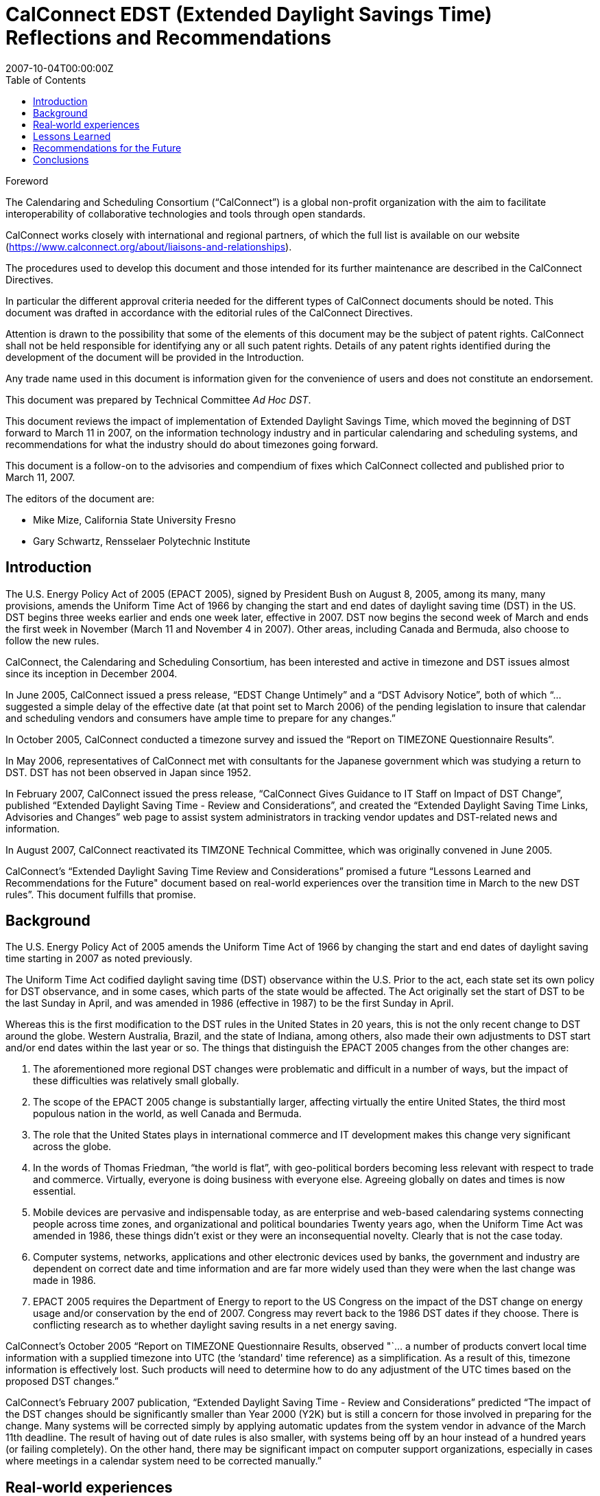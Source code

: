 = CalConnect EDST (Extended Daylight Savings Time) Reflections and Recommendations
:title: CalConnect EDST (Extended Daylight Savings Time) Reflections and Recommendations
:docnumber: 0707
:copyright-year: 2007
:language: en
:doctype: advisory
:edition: 1
:status: published
:revdate: 2007-10-04T00:00:00Z
:language: en
:technical-committee: Ad Hoc DST
:published-date: 2007-10-04
:toc:
:stem:
:xrefstyle: short
:imagesdir: images
:docfile: cc-0707.adoc
:mn-document-class: csd
:mn-output-extensions: xml,html,pdf,rxl
:local-cache-only:
:data-uri-image:

////
Editors
Mike Mize, California State University Fresno
Gary Schwartz, Rensselaer Polytechnic Institute
////

.Foreword
The Calendaring and Scheduling Consortium ("`CalConnect`") is a global
non-profit organization with the aim to facilitate interoperability of
collaborative technologies and tools through open standards.

CalConnect works closely with international and regional partners,
of which the full list is available on our website
(https://www.calconnect.org/about/liaisons-and-relationships).

The procedures used to develop this document and those intended for its
further maintenance are described in the CalConnect Directives.

In particular the different approval criteria needed for the different
types of CalConnect documents should be noted. This document was drafted in
accordance with the editorial rules of the CalConnect Directives.

Attention is drawn to the possibility that some of the elements of this
document may be the subject of patent rights. CalConnect shall not be
held responsible for identifying any or all such patent rights. Details
of any patent rights identified during the development of the document
will be provided in the Introduction.

////
TODO: re-enable when we finish the IPR policy
and/or on the CalConnect list of patent
declarations received (see www.calconnect.com/patents).
////

Any trade name used in this document is information given for the
convenience of users and does not constitute an endorsement.

This document was prepared by Technical Committee
_{technical-committee}_.

This document reviews the impact of implementation of Extended Daylight Savings Time, which moved the beginning of DST forward to March 11 in 2007, on the information technology industry and in particular calendaring and scheduling systems, and recommendations for what the industry should do about timezones going forward.

This document is a follow-on to the advisories and compendium of fixes which CalConnect collected and published prior to March 11, 2007.


The editors of the document are:

* Mike Mize, California State University Fresno
* Gary Schwartz, Rensselaer Polytechnic Institute


== Introduction

The U.S. Energy Policy Act of 2005 (EPACT 2005), signed by President Bush on August 8, 2005, among its many, many provisions, amends the Uniform Time Act of 1966 by changing the start and end dates of daylight saving time (DST) in the US. DST begins three weeks earlier and ends one week later, effective in 2007. DST now begins the second week of March and ends the first week in November (March 11 and November 4 in 2007). Other areas, including Canada and Bermuda, also choose to follow the new rules.

CalConnect, the Calendaring and Scheduling Consortium, has been interested and active in timezone and DST issues almost since its inception in December 2004.

In June 2005, CalConnect issued a press release, "`EDST Change Untimely`" and a "`DST Advisory Notice`", both of which "`...suggested a simple delay of the effective date (at that point set to March 2006) of the pending legislation to insure that calendar and scheduling vendors and consumers have ample time to prepare for any changes.`"

In October 2005, CalConnect conducted a timezone survey and issued the "`Report on TIMEZONE Questionnaire Results`".

In May 2006, representatives of CalConnect met with consultants for the Japanese government which was studying a return to DST. DST has not been observed in Japan since 1952.

In February 2007, CalConnect issued the press release, "`CalConnect Gives Guidance to IT Staff on Impact of DST Change`", published "`Extended Daylight Saving Time - Review and Considerations`", and created the "`Extended Daylight Saving Time Links, Advisories and Changes`" web page to assist system administrators in tracking vendor updates and DST-related news and information.

In August 2007, CalConnect reactivated its TIMZONE Technical Committee, which was originally convened in June 2005.

CalConnect's "`Extended Daylight Saving Time Review and Considerations`" promised a future "`Lessons Learned and Recommendations for the Future" document based on real-world experiences over the transition time in March to the new DST rules`". This document fulfills that promise.

== Background

The U.S. Energy Policy Act of 2005 amends the Uniform Time Act of 1966 by changing the start and end dates of daylight saving time starting in 2007 as noted previously.

The Uniform Time Act codified daylight saving time (DST) observance within the U.S. Prior to the act, each state set its own policy for DST observance, and in some cases, which parts of the state would be affected. The Act originally set the start of DST to be the last Sunday in April, and was amended in 1986 (effective in 1987) to be the first Sunday in April.

Whereas this is the first modification to the DST rules in the United States in 20 years, this is not the only recent change to DST around the globe. Western Australia, Brazil, and the state of Indiana, among others, also made their own adjustments to DST start and/or end dates within the last year or so. The things that distinguish the EPACT 2005 changes from the other changes are:

1. The aforementioned more regional DST changes were problematic and difficult in a number of ways, but the impact of these difficulties was relatively small globally.

2. The scope of the EPACT 2005 change is substantially larger, affecting virtually the entire United States, the third most populous nation in the world, as well Canada and Bermuda.

3. The role that the United States plays in international commerce and IT development makes this change very significant across the globe.

4. In the words of Thomas Friedman, "`the world is flat`", with geo-political borders becoming less relevant with respect to trade and commerce. Virtually, everyone is doing business with everyone else. Agreeing globally on dates and times is now essential.

5. Mobile devices are pervasive and indispensable today, as are enterprise and web-based calendaring systems connecting people across time zones, and organizational and political boundaries Twenty years ago, when the Uniform Time Act was amended in 1986, these things didn't exist or they were an inconsequential novelty. Clearly that is not the case today.

6. Computer systems, networks, applications and other electronic devices used by banks, the government and industry are dependent on correct date and time information and are far more widely used than they were when the last change was made in 1986.

7. EPACT 2005 requires the Department of Energy to report to the US Congress on the impact of the DST change on energy usage and/or conservation by the end of 2007. Congress may revert back to the 1986 DST dates if they choose. There is conflicting research as to whether daylight saving results in a net energy saving.

CalConnect's October 2005 "`Report on TIMEZONE Questionnaire Results, observed "`... a number of products convert local time information with a supplied timezone into UTC (the ‘standard' time reference) as a simplification. As a result of this, timezone information is effectively lost. Such products will need to determine how to do any adjustment of the UTC times based on the proposed DST changes.`"

CalConnect's February 2007 publication, "`Extended Daylight Saving Time - Review and Considerations`" predicted "`The impact of the DST changes should be significantly smaller than Year 2000 (Y2K) but is still a concern for those involved in preparing for the change. Many systems will be corrected simply by applying automatic updates from the system vendor in advance of the March 11th deadline. The result of having out of date rules is also smaller, with systems being off by an hour instead of a hundred years (or failing completely). On the other hand, there may be significant impact on computer support organizations, especially in cases where meetings in a calendar system need to be corrected manually.`"



== Real‐world experiences

The impact of the earlier DST start date was noticeable but the magnitude of the impact was generally felt more by larger enterprises than small businesses or home computer users. Problems were experienced in a number of areas:

 1. Small devices or systems did not correctly ascertain and/or display their local time correctly, usually, but not always, being off by an hour.

2. Some already entered/stored dates/times, such as those in a calendaring system, were no longer correct, again, in most cases being off by an hour.

3. Some already entered/stored all day events, were no longer correct, now spanning more than a single day.

4. Synchronization between devices/systems, such as a smart phone and a calendaring system, resulted in previously correctly stored events now having incorrect times and/or dates.

5. Some users "`manually`" corrected already entered/stored events which later became incorrect after software updates were applied which automatically "`re-corrected`" these same events.

6. A major utility in one of the Western US states, which could not update all of its electrical meters in time and accepted that there would be some minor accounting discrepancies for the extended DST period.

7. Some enterprise systems could not be automatically remediated with software patches, requiring end users to "`manually`" adjust dates/times which were now incorrect.

8. In some cases, when reviewing remediated systems for correct results, users mistook correct time/dates for incorrect values and changed them yet again.



While most vendors recognized the seriousness of the problem and responded responsibly by producing patches, conversion tools and workarounds, some problems persisted, and others actually resulted from these remediation efforts:

1. Some fixes were not available in time for IT staffs to deploy enterprise-wide before the DST period began.

2. Some initial patches were faulty, requiring later "`fixes`" to the initial fix.

3. The sequencing of patches, both chronologically as well as with respect to the application of other patches, was not well understood or communicated in some cases.

4. Some vendors did a better job than others communicating with their customers about which systems required remediation and how to affect that remediation.

IT staffs also encountered difficulties, including:

1. Help desks being flooded with end user questions and problem reports.

2. Being able to locate and obtain information and updates for all their products and devices.

3. Providing information and instructions to their user communities.

4. Finding adequate resources to do all the required remediation.

5. Identifying all the devices and systems requiring remediation.

6. Remediating systems in the proper sequences and at the correct times.

7. Remediating locally developed applications and/or systems.

8. Deciding what to do about end-of-life or otherwise no longer supported systems for which no remediation was available.

 9. Inadequate coordination and cooperation between units in larger organizations.

 Generally speaking, the media treated the issue without much hype or hysteria, underplaying the significance if anything, unlike the confusion generated with the Y2K preparations. There were few "`news of the weird`" stories generated by the earlier DST start.

 In most cases, remediation of systems as well as any "`manual`" corrections required, were accomplished shortly after March 11, 2007. There were virtually no reports of additional problems on April 1, 2007 the date which DST would have begun under the 1986 rules.

Many IT staff and end users resorted to Google searches for vendor and more general information on the DST changes. Although CalConnect did provide a web page, "`Extended Daylight Saving Time Links, Advisories and Changes`", there were very few web sites which served as authoritative clearinghouses of DST information.

DST-related issues seemed to gain the most traction and awareness within user groups and professional organizations very close the March 11th date, leaving insufficient time in many cases for the necessary tasks.

== Lessons Learned

The actions required to mitigate problems resulting from EPACT 2005 pointed out a number of areas where changes needed to be made both in application development and administrative practice:

* Date and time information needs to be stored as completely as possible with as few assumptions about the context as possible. In some cases, incomplete date and time representation made reliable data conversion impossible.

* Systems and devices need to accommodate timezone and DST changes more easily, automatically, and correctly.

* Conversion tools, patches and documentation need to be easily accessible.

* Conversion tools, patches and documentation need to be available in a timely manner so

adequate testing can be performed. In many cases, the remediation started too late.

* The interaction between patches, as well as the sequencing of patches, needs to be understood and clearly communicated.

* System Administrators need to be more familiar with the systems they support and interactions between those systems. This includes locally developed applications and systems, and applications elsewhere within the organization.

* Mitigation and remediation need to take place as early as possible using robust tools.

* Relevant and complete information needs to be made available in a timely fashion by vendors to their customers, and from IT staff to the people and organizations they support. The information needs to be clear and appropriate for each audience.

* End users need to have a better understanding of the tools they use to perform their jobs. Knowing what to look for and expect will help when troubleshooting problems, as well as make them more productive users of these systems. Many users do not use an external source of authoritative time information and some do not even configure their desktop computers to the correct tie zone and/or DST settings. Concomitantly, vendors need to make these things easier to do and to validate.

* Authoritative clearinghouses for situations such as this DST change can be very valuable but do not always exist, nor do they necessarily materialize in a timely fashion.

CalConnect's role as a promoter of calendaring and scheduling standards put the consortium in a unique position. By publishing web pages with both informational articles and links to resources on publicly-accessible websites, the consortium was able to act as a clearinghouse of DST- related resources. The consortium also put out informational press releases to both industry and general news providers.

However, CalConnect could have made a greater contribution. The consortium was very active and visible in the last 6 months of 2005, but did not keep the DST-related issues and concerns in front of the media, the IT profession, or the public again until February 2007. In retrospect, raising IT awareness throughout calendar year 2006 would have been very useful.

== Recommendations for the Future

The next DST transition in November 2007 is not expected to cause as many problems as was seen in March 2007, because the remediation already done for March should cover most future transitions with these new rules. However, it is still possible that some calendaring events and systems were not correctly or completely updated, so administrators and users should again check all events due to occur between October 28th and November 4th 2007. These checks should be done sooner rather than later to avoid the last minute rush to do fixes that we experienced in March 2007. It is also important to confirm that DST updates have been applied to systems that were restored to potentially pre-update states or were placed in service after March 2007. Such systems represent increased risk in environments that do not have strong patching practices.

As was noted before, there is still some chance that the DST rules will be "`rolled-back" to their previous definitions if the U.S. Congress determines there was positive effect on energy usage or conservation. Even if that does not happen, there is no guarantee that it will be another 20 years before the next U.S. changes are mandated, for whatever reasons. As many other countries, update their DST rules more frequently than the U.S., it's clear that there needs to be a better way to manage changes to DST rules.

To that end, CalConnect's TC-TIMEZONE is developing a recommendations document for a standard time zone registry that will provide a central, definitive repository of timezone and DST rules. This ad-hoc committee concurs that setting up such a timezone registry is important, and should be acted upon as soon as possible.

The benefits of such a registry are clear - vendors adopting this registry as a source for the timezone and DST rules can build updating procedures into their products so that future changes to rules are automatically handled by update processes similar to those already in place. This avoids the need for each vendor to distribute their own set of patches, and significantly lessens the support impact that system administrators have in applying those patches.

There are several hurdles that need to be overcome before such a registry could be viable, and TC-TIMEZONE's work will attempt to address all of those. In addition, TC-TIMEZONE will define protocols for a timezone service that can be used as a means to carry out the automatic update process being proposed. This service would provide access to the timezone registry data as well as providing other useful features, such as a mechanism for quickly mapping between earlier timezone identifiers and the new standard form used in the registry. The service could provide a list of periods covering the date ranges where a timezone or DST rule change will impact existing data, providing a fast way to evaluate the changes needed to when an update needs to be applied.

For significant issues such as timezones, CalConnect should take a more proactive approach including using its public mailing list for system administrators, http://lists.calconnect.org/mailman/listinfo/caladmin-l, to provide regular updates on timezone changes and timezone processing. CalConnect might also consider providing a RSS feed of news related to calendaring and scheduling.

== Conclusions

Timezone processing is intellectually simple but becomes challenging in the context of today's complex, multi-layered, multi-vendor software environments. It becomes more difficult yet when we factor in timezone changes and the necessity to maintain interoperability across system, organizational, and political boundaries.

Whereas we have made significant progress in identifying and understanding timezone processing in this context, we have not made enough progress to implementing timezone processing or accommodating changes to timezones.

CalConnect believes that establishing an authoritative timezone registry service is the most important step we can take to provide modern, maintainable timezone processing.
